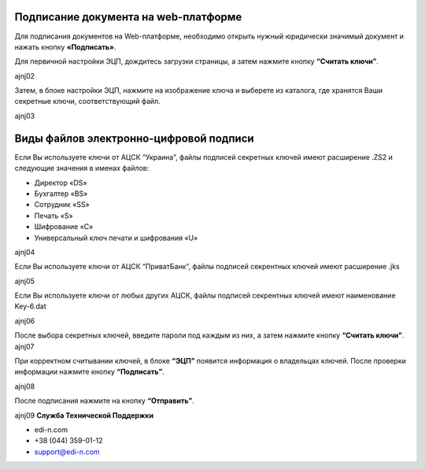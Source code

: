 Подписание документа на web-платформе
*****************************************

Для подписания документов на Web-платформе, необходимо открыть нужный юридически значимый документ и нажать кнопку **«Подписать»**.

.. image:: pics_Podpisanie_dokumentov_ECP_na_web-platofrme_EDIN/pics_Podpisanie_dokumentov_ECP_na_web-platofrme_EDIN_01.png
   :align: center

Для первичной настройки ЭЦП, дождитесь загрузки страницы, а затем нажмите кнопку **“Считать ключи”**.

ajnj02

Затем, в блоке настройки ЭЦП, нажмите на изображение ключа и выберете из каталога, где хранятся Ваши секретные ключи, соответствующий файл.

ajnj03

Виды файлов электронно-цифровой подписи
*****************************************

Если Вы используете ключи от АЦСК “Украина”, файлы подписей секретных ключей имеют расширение .ZS2 и следующие значения в именах файлов:

* Директор «DS»
* Бухгалтер «BS»
* Сотрудник «SS»
* Печать «S»
* Шифрование «C»
* Универсальный ключ печати и шифрования «U»

ajnj04

Если Вы используете ключи от АЦСК “ПриватБанк”, файлы подписей секрентных ключей имеют расширение .jks

ajnj05

Если Вы используете ключи от любых других АЦСК, файлы подписей секрентных ключей имеют наименование Key-6.dat

ajnj06

После выбора секретных ключей, введите пароли под каждым из них, а затем нажмите кнопку **“Считать ключи”**.
ajnj07



При корректном считывании ключей, в блоке **“ЭЦП”** появится информация о владельцах ключей. После проверки информации нажмите кнопку **“Подписать”**.

ajnj08

После подписания нажмите на кнопку **“Отправить”**.

ajnj09
**Служба Технической Поддержки**

* edi-n.com
* +38 (044) 359-01-12 
* support@edi-n.com
